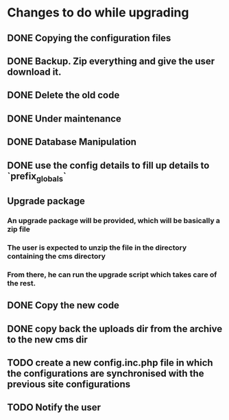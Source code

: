* Changes to do while upgrading
** DONE Copying the configuration files
** DONE Backup. Zip everything and give the user download it.
** DONE Delete the old code
** DONE Under maintenance
** DONE Database Manipulation
** DONE use the config details to fill up details to `prefix_globals`
** Upgrade package
*** An upgrade package will be provided, which will be basically a zip file
*** The user is expected to unzip the file in the directory containing the cms directory
*** From there, he can run the upgrade script which takes care of the rest.
** DONE Copy the new code
** DONE copy back the uploads dir from the archive to the new cms dir
** TODO create a new config.inc.php file in which the configurations are synchronised with the previous site configurations 
** TODO Notify the user
